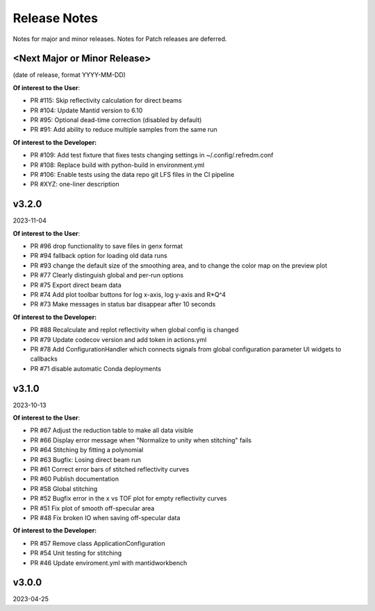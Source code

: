 .. release_notes


Release Notes
=============
Notes for major and minor releases. Notes for Patch releases are deferred.


<Next Major or Minor Release>
-----------------------------
(date of release, format YYYY-MM-DD)

**Of interest to the User**:

- PR #115: Skip reflectivity calculation for direct beams
- PR #104: Update Mantid version to 6.10
- PR #95: Optional dead-time correction (disabled by default)
- PR #91: Add ability to reduce multiple samples from the same run

**Of interest to the Developer:**

- PR #109: Add test fixture that fixes tests changing settings in ~/.config/.refredm.conf
- PR #108: Replace build with python-build in environment.yml
- PR #106: Enable tests using the data repo git LFS files in the CI pipeline
- PR #XYZ: one-liner description


v3.2.0
------
2023-11-04

**Of interest to the User**:

- PR #96  drop functionality to save files in genx format
- PR #94  fallback option for loading old data runs
- PR #93  change the default size of the smoothing area, and to change the color map on the preview plot
- PR #77  Clearly distinguish global and per-run options
- PR #75  Export direct beam data
- PR #74  Add plot toolbar buttons for log x-axis, log y-axis and R*Q^4
- PR #73  Make messages in status bar disappear after 10 seconds


**Of interest to the Developer:**

- PR #88  Recalculate and replot reflectivity when global config is changed
- PR #79  Update codecov version and add token in actions.yml
- PR #78  Add ConfigurationHandler which connects signals from global configuration parameter UI widgets to callbacks
- PR #71  disable automatic Conda deployments


v3.1.0
------
2023-10-13

**Of interest to the User**:

- PR #67  Adjust the reduction table to make all data visible
- PR #66  Display error message when "Normalize to unity when stitching" fails
- PR #64  Stitching by fitting a polynomial
- PR #63  Bugfix: Losing direct beam run
- PR #61  Correct error bars of stitched reflectivity curves
- PR #60 Publish documentation
- PR #58 Global stitching
- PR #52 Bugfix error in the x vs TOF plot for empty reflectivity curves
- PR #51 Fix plot of smooth off-specular area
- PR #48 Fix broken IO when saving off-specular data


**Of interest to the Developer:**

- PR #57 Remove class ApplicationConfiguration
- PR #54 Unit testing for stitching
- PR #46 Update enviroment.yml with mantidworkbench


v3.0.0
------
2023-04-25
